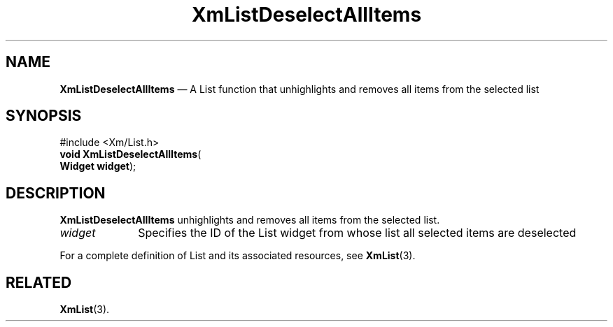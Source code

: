 '\" t
...\" LstDeseA.sgm /main/7 1996/08/30 15:41:06 rws $
.de P!
.fl
\!!1 setgray
.fl
\\&.\"
.fl
\!!0 setgray
.fl			\" force out current output buffer
\!!save /psv exch def currentpoint translate 0 0 moveto
\!!/showpage{}def
.fl			\" prolog
.sy sed -e 's/^/!/' \\$1\" bring in postscript file
\!!psv restore
.
.de pF
.ie     \\*(f1 .ds f1 \\n(.f
.el .ie \\*(f2 .ds f2 \\n(.f
.el .ie \\*(f3 .ds f3 \\n(.f
.el .ie \\*(f4 .ds f4 \\n(.f
.el .tm ? font overflow
.ft \\$1
..
.de fP
.ie     !\\*(f4 \{\
.	ft \\*(f4
.	ds f4\"
'	br \}
.el .ie !\\*(f3 \{\
.	ft \\*(f3
.	ds f3\"
'	br \}
.el .ie !\\*(f2 \{\
.	ft \\*(f2
.	ds f2\"
'	br \}
.el .ie !\\*(f1 \{\
.	ft \\*(f1
.	ds f1\"
'	br \}
.el .tm ? font underflow
..
.ds f1\"
.ds f2\"
.ds f3\"
.ds f4\"
.ta 8n 16n 24n 32n 40n 48n 56n 64n 72n 
.TH "XmListDeselectAllItems" "library call"
.SH "NAME"
\fBXmListDeselectAllItems\fP \(em A List function that unhighlights and removes all items from the selected list
.iX "XmListDeselectAllItems"
.iX "List functions" "XmListDeselectAllItems"
.SH "SYNOPSIS"
.PP
.nf
#include <Xm/List\&.h>
\fBvoid \fBXmListDeselectAllItems\fP\fR(
\fBWidget \fBwidget\fR\fR);
.fi
.SH "DESCRIPTION"
.PP
\fBXmListDeselectAllItems\fP unhighlights and removes all items from the
selected list\&.
.IP "\fIwidget\fP" 10
Specifies the ID of the List widget from whose list all selected
items are deselected
.PP
For a complete definition of List and its associated resources, see
\fBXmList\fP(3)\&.
.SH "RELATED"
.PP
\fBXmList\fP(3)\&.
...\" created by instant / docbook-to-man, Sun 22 Dec 1996, 20:25
